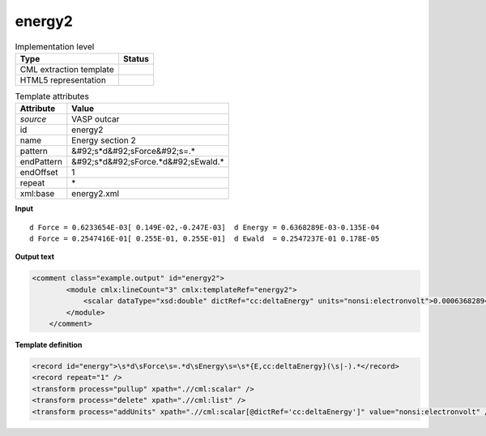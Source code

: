 .. _energy2-d3e50555:

energy2
=======

.. table:: Implementation level

   +----------------------------------------------------------------------------------------------------------------------------+----------------------------------------------------------------------------------------------------------------------------+
   | Type                                                                                                                       | Status                                                                                                                     |
   +============================================================================================================================+============================================================================================================================+
   | CML extraction template                                                                                                    | |image1|                                                                                                                   |
   +----------------------------------------------------------------------------------------------------------------------------+----------------------------------------------------------------------------------------------------------------------------+
   | HTML5 representation                                                                                                       | |image2|                                                                                                                   |
   +----------------------------------------------------------------------------------------------------------------------------+----------------------------------------------------------------------------------------------------------------------------+

.. table:: Template attributes

   +----------------------------------------------------------------------------------------------------------------------------+----------------------------------------------------------------------------------------------------------------------------+
   | Attribute                                                                                                                  | Value                                                                                                                      |
   +============================================================================================================================+============================================================================================================================+
   | *source*                                                                                                                   | VASP outcar                                                                                                                |
   +----------------------------------------------------------------------------------------------------------------------------+----------------------------------------------------------------------------------------------------------------------------+
   | id                                                                                                                         | energy2                                                                                                                    |
   +----------------------------------------------------------------------------------------------------------------------------+----------------------------------------------------------------------------------------------------------------------------+
   | name                                                                                                                       | Energy section 2                                                                                                           |
   +----------------------------------------------------------------------------------------------------------------------------+----------------------------------------------------------------------------------------------------------------------------+
   | pattern                                                                                                                    | &#92;s*d&#92;sForce&#92;s=.\*                                                                                              |
   +----------------------------------------------------------------------------------------------------------------------------+----------------------------------------------------------------------------------------------------------------------------+
   | endPattern                                                                                                                 | &#92;s*d&#92;sForce.*d&#92;sEwald.\*                                                                                       |
   +----------------------------------------------------------------------------------------------------------------------------+----------------------------------------------------------------------------------------------------------------------------+
   | endOffset                                                                                                                  | 1                                                                                                                          |
   +----------------------------------------------------------------------------------------------------------------------------+----------------------------------------------------------------------------------------------------------------------------+
   | repeat                                                                                                                     | \*                                                                                                                         |
   +----------------------------------------------------------------------------------------------------------------------------+----------------------------------------------------------------------------------------------------------------------------+
   | xml:base                                                                                                                   | energy2.xml                                                                                                                |
   +----------------------------------------------------------------------------------------------------------------------------+----------------------------------------------------------------------------------------------------------------------------+

.. container:: formalpara-title

   **Input**

::

       d Force = 0.6233654E-03[ 0.149E-02,-0.247E-03]  d Energy = 0.6368289E-03-0.135E-04
       d Force = 0.2547416E-01[ 0.255E-01, 0.255E-01]  d Ewald  = 0.2547237E-01 0.178E-05  
       

.. container:: formalpara-title

   **Output text**

.. code:: xml

   <comment class="example.output" id="energy2">
           <module cmlx:lineCount="3" cmlx:templateRef="energy2">
               <scalar dataType="xsd:double" dictRef="cc:deltaEnergy" units="nonsi:electronvolt">0.0006368289</scalar>
           </module>
       </comment>

.. container:: formalpara-title

   **Template definition**

.. code:: xml

   <record id="energy">\s*d\sForce\s=.*d\sEnergy\s=\s*{E,cc:deltaEnergy}(\s|-).*</record>
   <record repeat="1" />
   <transform process="pullup" xpath=".//cml:scalar" />
   <transform process="delete" xpath=".//cml:list" />
   <transform process="addUnits" xpath=".//cml:scalar[@dictRef='cc:deltaEnergy']" value="nonsi:electronvolt" />

.. |image1| image:: ../../imgs/Total.png
.. |image2| image:: ../../imgs/Partial.png
